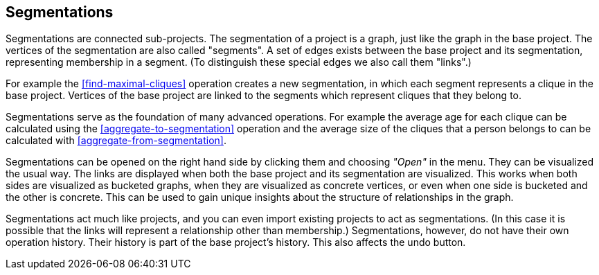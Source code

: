 ## Segmentations

Segmentations are connected sub-projects. The segmentation of a project is a graph, just like the
graph in the base project. The vertices of the segmentation are also called "segments".
A set of edges exists between the base project and its segmentation, representing membership
in a segment. (To distinguish these special edges we also call them "links".)

For example the <<find-maximal-cliques>> operation creates a new segmentation, in which each segment
represents a clique in the base project. Vertices of the base project are linked to the segments
which represent cliques that they belong to.

Segmentations serve as the foundation of many advanced operations. For example the average age
for each clique can be calculated using the <<aggregate-to-segmentation>> operation and the
average size of the cliques that a person belongs to can be calculated with
<<aggregate-from-segmentation>>.

Segmentations can be opened on the right hand side by clicking them and choosing _"Open"_ in the
menu. They can be visualized the usual way. The links are displayed when both the base project
and its segmentation are visualized. This works when both sides are visualized as bucketed graphs,
when they are visualized as concrete vertices, or even when one side is bucketed and the other is
concrete. This can be used to gain unique insights about the structure of relationships in the
graph.

Segmentations act much like projects, and you can even import existing projects to act as
segmentations. (In this case it is possible that the links will represent a relationship other
than membership.) Segmentations, however, do not have their own operation history. Their history
is part of the base project's history. This also affects the undo button.
